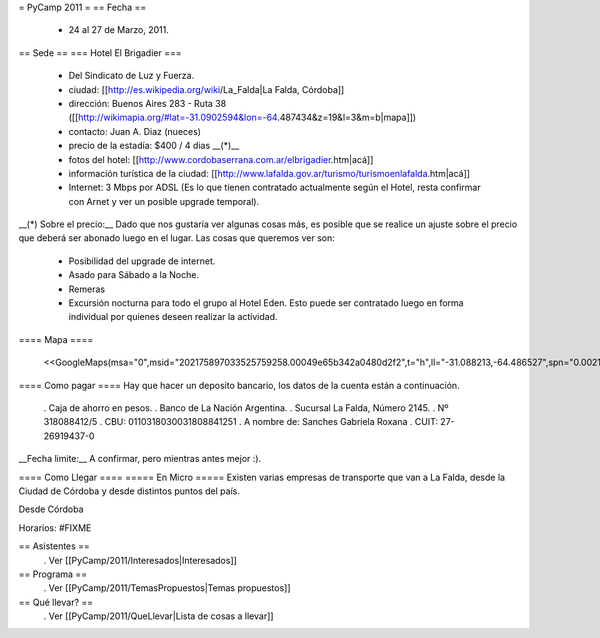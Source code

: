 = PyCamp 2011 =
== Fecha ==
 * 24 al 27 de Marzo, 2011.

== Sede ==
=== Hotel El Brigadier ===
 * Del Sindicato de Luz y Fuerza.
 * ciudad: [[http://es.wikipedia.org/wiki/La_Falda|La Falda, Córdoba]]
 * dirección:  Buenos Aires 283 - Ruta 38 ([[http://wikimapia.org/#lat=-31.0902594&lon=-64.487434&z=19&l=3&m=b|mapa]])
 * contacto: Juan A. Diaz (nueces)
 * precio de la estadía: $400 / 4 dias __(*)__
 * fotos del hotel: [[http://www.cordobaserrana.com.ar/elbrigadier.htm|acá]]
 * información turística de la ciudad: [[http://www.lafalda.gov.ar/turismo/turismoenlafalda.htm|acá]]
 * Internet: 3 Mbps por ADSL (Es lo que tienen contratado actualmente según el Hotel, resta confirmar con Arnet y ver un posible upgrade temporal).

__(*) Sobre el precio:__ Dado que nos gustaría ver algunas cosas más, es posible que se realice un ajuste sobre el precio que deberá ser abonado luego en el lugar. Las cosas que queremos ver son:

 * Posibilidad del upgrade de internet.
 * Asado para Sábado a la Noche.
 * Remeras
 * Excursión nocturna para todo el grupo al Hotel Eden. Esto puede ser contratado luego en forma individual por quienes deseen realizar la actividad.

==== Mapa ====

 <<GoogleMaps(msa="0",msid="202175897033525759258.00049e65b342a0480d2f2",t="h",ll="-31.088213,-64.486527",spn="0.002178,0.013443",z="17")>>

==== Como pagar ====
Hay que hacer un deposito bancario, los datos de la cuenta están a continuación.

 . Caja de ahorro en pesos.
 . Banco de La Nación Argentina.
 . Sucursal La Falda, Número 2145.
 . Nº 318088412/5
 . CBU: 0110318030031808841251
 . A nombre de: Sanches Gabriela Roxana
 . CUIT: 27-26919437-0

__Fecha limite:__ A confirmar, pero mientras antes mejor :).

==== Como Llegar ====
===== En Micro =====
Existen varias empresas de transporte que van a La Falda, desde la Ciudad de Córdoba y desde distintos puntos del país.

Desde Córdoba

Horarios: #FIXME

== Asistentes ==
 . Ver [[PyCamp/2011/Interesados|Interesados]]

== Programa ==
 . Ver [[PyCamp/2011/TemasPropuestos|Temas propuestos]]

== Qué llevar? ==
 . Ver [[PyCamp/2011/QueLlevar|Lista de cosas a llevar]]
